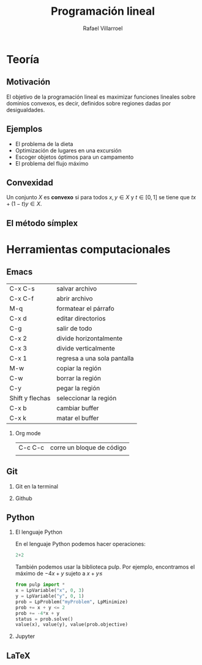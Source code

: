 #+title: Programación lineal
#+author: Rafael Villarroel

#+options: H:2

#+latex_header: \usepackage{listings}

* Teoría
** Motivación

El objetivo de la programación lineal es maximizar funciones lineales
sobre dominios convexos, es decir, definidos sobre regiones dadas por
desigualdades.

[[file:linear-programming-example-1b.jpg]]

** Ejemplos

- El problema de la dieta
- Optimización de lugares en una excursión
- Escoger objetos óptimos para un campamento
- El problema del flujo máximo

** Convexidad

Un conjunto \(X\) es *convexo* si para todos \(x,y\in X\) y \(t\in
[0,1]\) se tiene que \(tx+(1-t)y\in X\).

** El método símplex

* Herramientas computacionales

** Emacs

| C-x C-s         | salvar archivo              |
| C-x C-f         | abrir archivo               |
| M-q             | formatear el párrafo        |
| C-x d           | editar directorios          |
| C-g             | salir de todo               |
| C-x 2           | divide horizontalmente      |
| C-x 3           | divide verticalmente        |
| C-x 1           | regresa a una sola pantalla |
| M-w             | copiar la región            |
| C-w             | borrar la región            |
| C-y             | pegar la región             |
| Shift y flechas | seleccionar la región       |
| C-x b           | cambiar buffer              |
| C-x k           | matar el buffer             |

*** Org mode

| C-c C-c | corre un bloque de código |
|         |                           |



** Git
*** Git en la terminal
*** Github
** Python
*** El lenguaje Python

En el lenguaje Python podemos hacer operaciones:

#+begin_src python :session
2+2
#+end_src

#+RESULTS:
: 4

También podemos usar la biblioteca pulp. Por ejemplo, encontramos el
máximo de \(-4x+y\) sujeto a \(x+y\leq\)

#+begin_src python :session
from pulp import *
x = LpVariable("x", 0, 3)
y = LpVariable("y", 0, 1)
prob = LpProblem("myProblem", LpMinimize)
prob += x + y <= 2
prob += -4*x + y
status = prob.solve()
value(x), value(y), value(prob.objective)
#+end_src

#+RESULTS:
| 2.0 | 0.0 | -8.0 |


*** Jupyter
** LaTeX
